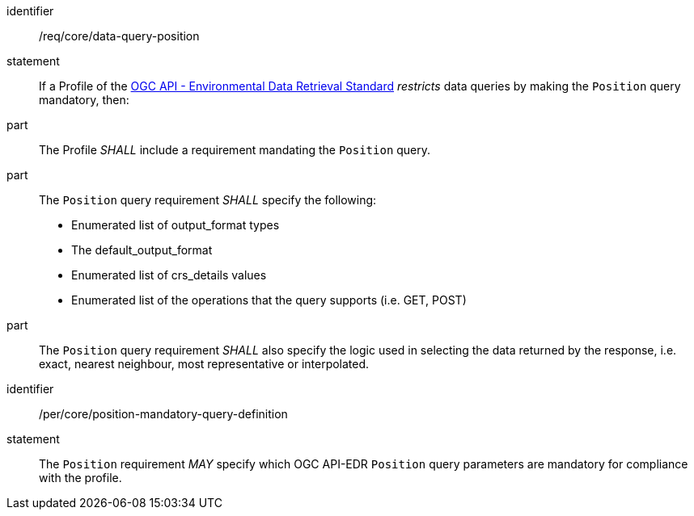 [[req_core-data-query-position]]

[requirement]
====
[%metadata]
identifier:: /req/core/data-query-position
statement:: If a Profile of the <<ogc-edr,OGC API - Environmental Data Retrieval Standard>> _restricts_ data queries by making the `Position` query mandatory, then:
part:: The Profile _SHALL_ include a requirement mandating the `Position` query.
part:: The `Position` query requirement _SHALL_ specify the following:
* Enumerated list of output_format types
* The default_output_format
* Enumerated list of crs_details values
* Enumerated list of the operations that the query supports (i.e. GET, POST)
part:: The `Position` query requirement _SHALL_ also specify the logic used in selecting the data returned by the response, i.e. exact, nearest neighbour, most representative or interpolated.

====

[permission]
====
[%metadata]
identifier:: /per/core/position-mandatory-query-definition
statement:: The `Position` requirement _MAY_ specify which OGC API-EDR `Position` query parameters are mandatory for compliance with the profile.

====